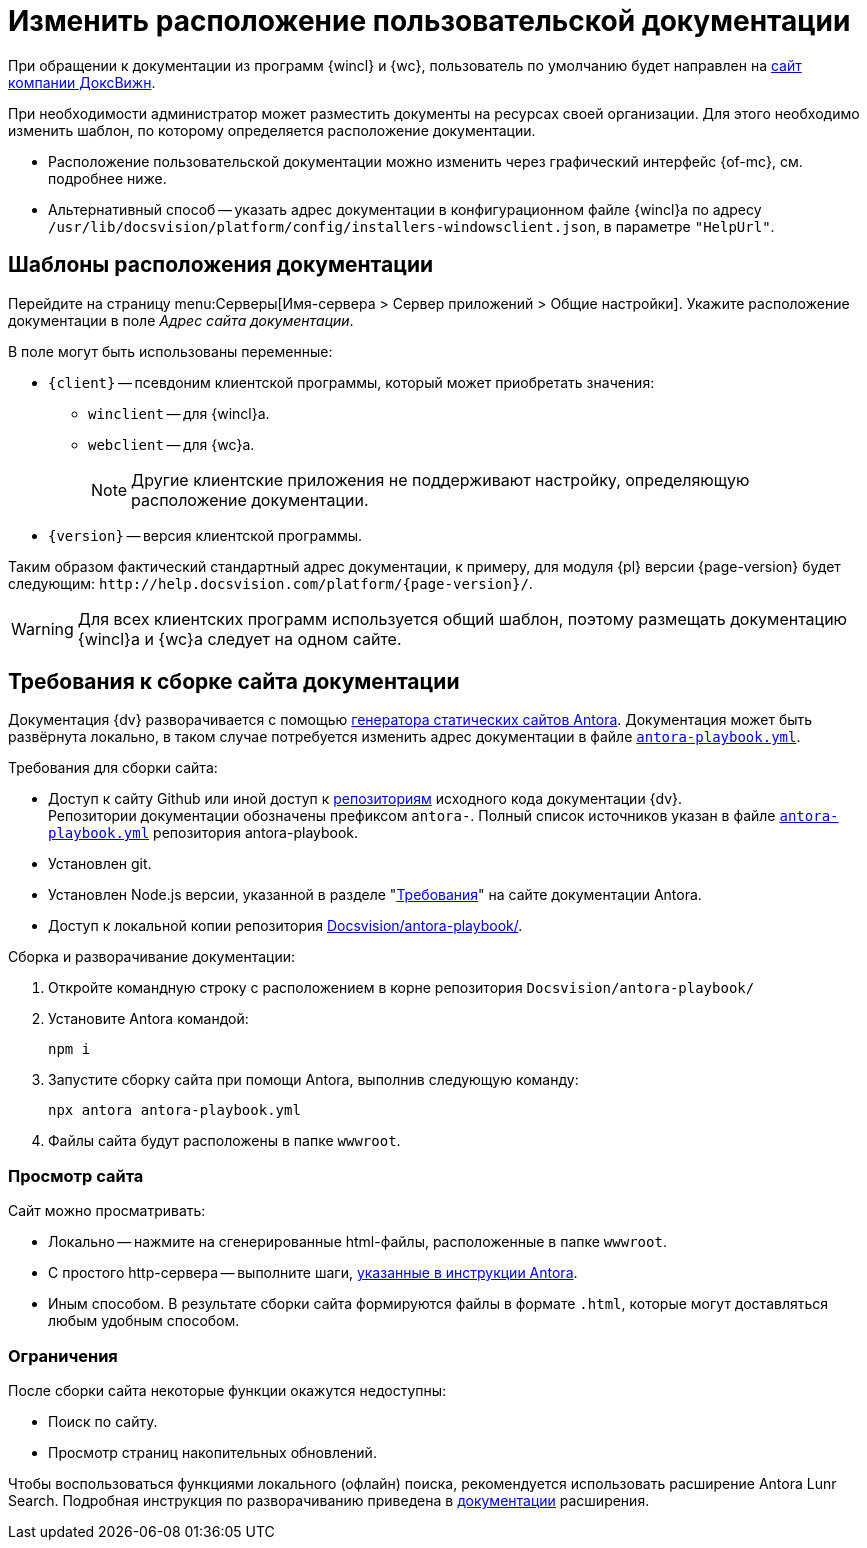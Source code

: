 = Изменить расположение пользовательской документации

При обращении к документации из программ {wincl} и {wc}, пользователь по умолчанию будет направлен на https://docsvision.com[сайт компании ДоксВижн].

При необходимости администратор может разместить документы на ресурсах своей организации. Для этого необходимо изменить шаблон, по которому определяется расположение документации.

* Расположение пользовательской документации можно изменить через графический интерфейс {of-mc}, см. подробнее ниже.
* Альтернативный способ -- указать адрес документации в конфигурационном файле {wincl}а по адресу `/usr/lib/docsvision/platform/config/installers-windowsclient.json`, в параметре `"HelpUrl"`.

[#templates]
== Шаблоны расположения документации

Перейдите на страницу menu:Серверы[Имя-сервера > Сервер приложений > Общие настройки]. Укажите расположение документации в поле _Адрес сайта документации_.

.В поле могут быть использованы переменные:
* `\{client}` -- псевдоним клиентской программы, который может приобретать значения:
** `winclient` -- для {wincl}а.
** `webclient` -- для {wc}а.
+
[NOTE]
====
Другие клиентские приложения не поддерживают настройку, определяющую расположение документации.
====
+
* `\{version}` -- версия клиентской программы.

Таким образом фактический стандартный адрес документации, к примеру, для модуля {pl} версии {page-version} будет следующим: `\http://help.docsvision.com/platform/{page-version}/`.

WARNING: Для всех клиентских программ используется общий шаблон, поэтому размещать документацию {wincl}а и {wc}а следует на одном сайте.

[#deploy-docs]
== Требования к сборке сайта документации

Документация {dv} разворачивается с помощью https://docs.antora.org/[генератора статических сайтов Antora].
Документация может быть развёрнута локально, в таком случае потребуется изменить адрес документации в файле `https://github.com/Docsvision/antora-playbook/blob/083db793049a159db9b4c526ce5b1f3a58870c39/antora-playbook.yml#L24[antora-playbook.yml]`.

.Требования для сборки сайта:
* Доступ к сайту Github или иной доступ к https://github.com/Docsvision?q=antora-&type=all&language=&sort=[репозиториям] исходного кода документации {dv}. +
Репозитории документации обозначены префиксом `antora-`. Полный список источников указан в файле `https://github.com/Docsvision/antora-playbook/blob/083db793049a159db9b4c526ce5b1f3a58870c39/antora-playbook.yml#L24[antora-playbook.yml]` репозитория antora-playbook.
+
* Установлен git.
* Установлен Node.js версии, указанной в разделе "https://docs.antora.org/antora/latest/install/windows-requirements/[Требования]" на сайте документации Antora.
* Доступ к локальной копии репозитория https://github.com/Docsvision/antora-playbook/[Docsvision/antora-playbook/].

.Сборка и разворачивание документации:
. Откройте командную строку с расположением в корне репозитория `Docsvision/antora-playbook/`
. Установите Antora командой:
+
 npm i
+
. Запустите сборку сайта при помощи Antora, выполнив следующую команду:
+
 npx antora antora-playbook.yml
+
. Файлы сайта будут расположены в папке `wwwroot`.

[#view]
=== Просмотр сайта

.Сайт можно просматривать:
* Локально -- нажмите на сгенерированные html-файлы, расположенные в папке `wwwroot`.
* С простого http-сервера -- выполните шаги, https://docs.antora.org/antora/latest/preview-site/#run-a-local-server-optional[указанные в инструкции Antora].
* Иным способом. В результате сборки сайта формируются файлы в формате `.html`, которые могут доставляться любым удобным способом.

[#limitations]
=== Ограничения

.После сборки сайта некоторые функции окажутся недоступны:
* Поиск по сайту.
* Просмотр страниц накопительных обновлений.

Чтобы воспользоваться функциями локального (офлайн) поиска, рекомендуется использовать расширение Antora Lunr Search. Подробная инструкция по разворачиванию приведена в https://www.npmjs.com/package/antora-lunr[документации] расширения.
